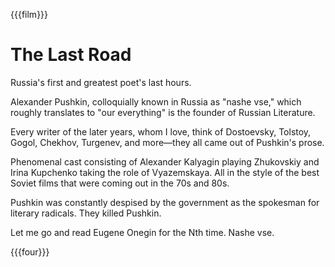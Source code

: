 {{{film}}}
#+date: 9; 12024 H.E.
* The Last Road
Russia's first and greatest poet's last hours.

Alexander Pushkin, colloquially known in Russia as "nashe vse," which roughly
translates to "our everything" is the founder of Russian Literature.

Every writer of the later years, whom I love, think of Dostoevsky, Tolstoy,
Gogol, Chekhov, Turgenev, and more—they all came out of Pushkin's prose.

Phenomenal cast consisting of Alexander Kalyagin playing Zhukovskiy and Irina
Kupchenko taking the role of Vyazemskaya. All in the style of the best Soviet
films that were coming out in the 70s and 80s.

Pushkin was constantly despised by the government as the spokesman for literary
radicals. They killed Pushkin.

Let me go and read Eugene Onegin for the Nth time. Nashe vse.

{{{four}}}
